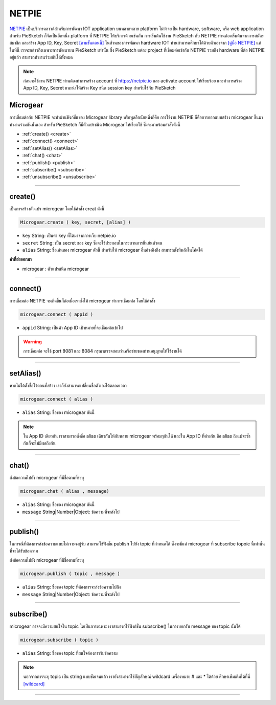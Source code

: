 .. raw:: html

	<script src="https://sketch.netpie.io/widget/p5-widget.js"></script>

NETPIE
======

`NETPIE <https://netpie.io>`_ เป็นบริการคลาวด์สำหรับการพัฒนา IOT application บนหลากหลาย platform ไม่ว่าจะเป็น hardware, software, หรือ web application สำหรับ PieSketch ก็จัดเป็นอีกหนึ่ง platform ที่ NETPIE ให้บริการด้วยเช่นกัน การเริ่มต้นใช้งาน PieSketch กับ NETPIE ท่านต้องเริ่มต้นจากการสมัครสมาชิก และสร้าง App ID, Key, Secret `[ตามขั้นตอนนี้] <https://www.gitbook.com/book/netpie/doc/details>`_  ในส่วนของการพัฒนา hardware IOT ท่านสามารถศึกษาได้ด้วยตัวเองจาก `[คู่มือ NETPIE] <https://www.gitbook.com/@netpie>`_ แต่ในที่นี้ เราจะกล่าวถึงเฉพาะการพัฒนาบน PieSketch เท่านั้น ซึ่ง PieSketch แต่ละ project ที่เชื่อมต่อเข้ากับ NETPIE รวมถึง hardware ที่ต่อ NETPIE อยู่แล้ว สามารถทำงานร่วมกันได้ทั้งหมด

.. note::
	ก่อนจะใช้งาน NETPIE ท่านต้องทำการสร้าง account ที่ https://netpie.io และ activate account ให้เรียบร้อย และทำการสร้าง App ID, Key, Secret แนะนำให้สร้าง Key ชนิด session key สำหรับใช้กับ PieSketch

Microgear
---------

การเชื่อมต่อกับ NETPIE จะทำผ่านฟังก์ชั่นของ Microgear library หรือพูดอีกนัยหนึ่งก็คือ การใช้งาน NETPIE ก็คือการออกแบบสร้่าง microgear ขึ้นมาทำงานร่วมกันนั่นเอง สำหรับ PieSketch ก็มีตัวแปรชนิด Microgear ให้เรียกใช้ ซึ่งจะมาพร้อมคำสั่งดังนี้


- :ref:`create() <create>`
- :ref:`connect() <connect>`
- :ref:`setAlias() <setAlias>`
- :ref:`chat() <chat>`
- :ref:`publish() <publish>`
- :ref:`subscribe() <subscribe>`
- :ref:`unsubscribe() <unsubscribe>`

----

.. _create:

create()
--------

เป็นการสร้างตัวแปร microgear โดยใช้คำสั่ง creat ดังนี้

.. code-block:: javascript

	Microgear.create ( key, secret, [alias] )

- ``key``  String: เป็นค่า key ที่ได้มาจากการเว็บ netpie.io

- ``secret``  String: เป็น secret ของ key ซึ่งจะใช้ประกอบในกระบวนการยืนยันตัวตน 

- ``alias``  String: ชื่อเล่นของ microgear ตัวนี้ สำหรับให้ microgear อื่นอ้างอิงถึง สามารถตั้งทีหลังในโค้ดได้

**ค่าที่ส่งออกมา**

- microgear : ตัวแปรชนิด microgear

.. code-block:: javascript
	:caption: ตัวอย่างการใช้งาน

	var microgear = Microgear.create({
		key: 'M5AT1tW3oEgilr7',
		secret: 'SenjBILrRd4a4coNX8mb9exMT',
		alias:'p5js'
	});

----

.. _connect:

connect()
---------

การเชื่อมต่อ NETPIE จะเกิดขึ้นก็ต่อเมื่อเราสั่งให้ microgear ทำการเชื่อมต่อ โดยใช้คำสั่ง

.. code-block:: javascript

	microgear.connect ( appid )

- ``appid``  String: เป็นค่า App ID เป้าหมายที่จะเชื่อมต่อเข้าไป

.. code-block:: javascript
	:caption: ตัวอย่างการใช้งาน

	microgear.connect("happyfarm");

.. warning::
	การเชื่อมต่อ จะใช้ port  8081 และ 8084 กรุณาตรวจสอบว่าเครือข่ายของท่านอนุญาตให้ใช้งานได้

----

.. _setAlias:

setAlias()
----------

หากไม่ได้ตั้งชื่อไว้ตอนที่สร้าง เราก็ยังสามารถเปลี่ยนชื่อตัวเองได้ตลอดเวลา

.. code-block:: javascript

	microgear.connect ( alias )

- ``alias``  String: ชื่อของ microgear อันนี้

.. code-block:: javascript
	:caption: ตัวอย่างการใช้งาน

	microgear.setAlias("plant");

.. note::
	ใน App ID เดียวกัน เราสามารถตั้งชื่อ alias เดียวกันให้กับหลาย microgear พร้อมๆกันได้ และใน App ID ที่ต่างกัน ชือ alias ถึงแม้จะซ้ำกันก็จะไม่มีผลถึงกัน

----

.. _chat:

chat()
----------

ส่งข้อความไปยัง microgear ที่มีชื่อตามที่ระบุ

.. code-block:: javascript

	microgear.chat ( alias , message)

- ``alias``  String: ชื่อของ microgear อันนี้

- ``message``  String|Number|Object: ข้อความที่จะส่งไป


.. code-block:: javascript
	:caption: ตัวอย่างการใช้งาน

	microgear.chat("valve","I need water");

----

.. _publish:

publish()
----------

ในการณีที่ต้องการส่งข้อความแบบไม่เจาะจงผู้รับ สามารถใช้ฟังชั่น publish ไปยัง topic ที่กำหนดได้ ซึ่งจะมีแต่ microgear ที่ subscribe topoic นี้เท่านั้น ที่จะได้รับข้อความ

ส่งข้อความไปยัง microgear ที่มีชื่อตามที่ระบุ

.. code-block:: javascript

	microgear.publish ( topic , message )

- ``alias``  String: ชื่อของ topic ที่ต้องการจะส่งข้อความไปถึง 

- ``message``  String|Number|Object: ข้อความที่จะส่งไป


.. code-block:: javascript
	:caption: ตัวอย่างการใช้งาน

	microgear.publish("/outdoor/temp","28.5");

----

.. _subscribe:

subscribe()
-----------

microgear อาจจะมีความสนใจใน topic ใดเป็นการเฉพาะ เราสามารถใช้ฟังก์ชั่น subscribe() ในการบอกรับ message ของ topic นั้นได้

.. code-block:: javascript

	microgear.subscribe ( topic )

- ``alias``  String: ชื่อของ topic ที่สนใจต้องการรับข้อความ 


.. code-block:: javascript
	:caption: ตัวอย่างการใช้งาน

	microgear.subscribe("/outdoor/temp");

.. note::
	นอกจากการระบุ topic เป็น string แบบชัดเจนแล้ว เรายังสามารถใช้สัญลักษณ์ wildcard เครื่องหมาย # และ * ได้ด้วย ศึกษาเพิ่มเติมได้ที่นี่ `[wildcard] <wildcard.html>`_


----













